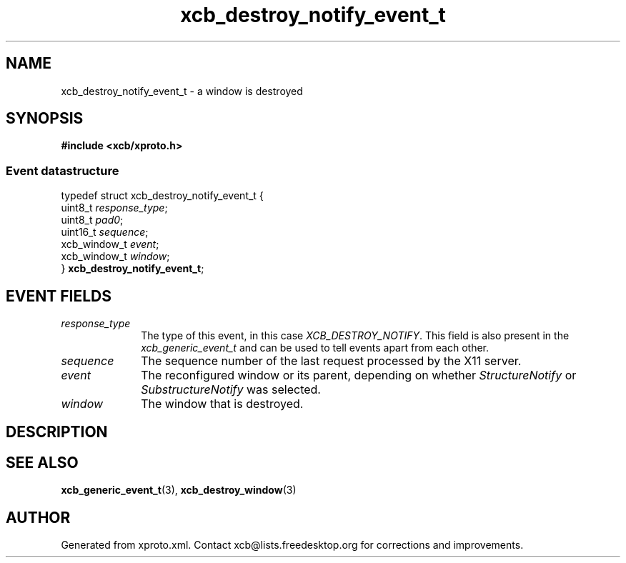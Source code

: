 .TH xcb_destroy_notify_event_t 3  "libxcb 1.14" "X Version 11" "XCB Events"
.ad l
.SH NAME
xcb_destroy_notify_event_t \- a window is destroyed
.SH SYNOPSIS
.hy 0
.B #include <xcb/xproto.h>
.PP
.SS Event datastructure
.nf
.sp
typedef struct xcb_destroy_notify_event_t {
    uint8_t      \fIresponse_type\fP;
    uint8_t      \fIpad0\fP;
    uint16_t     \fIsequence\fP;
    xcb_window_t \fIevent\fP;
    xcb_window_t \fIwindow\fP;
} \fBxcb_destroy_notify_event_t\fP;
.fi
.br
.hy 1
.SH EVENT FIELDS
.IP \fIresponse_type\fP 1i
The type of this event, in this case \fIXCB_DESTROY_NOTIFY\fP. This field is also present in the \fIxcb_generic_event_t\fP and can be used to tell events apart from each other.
.IP \fIsequence\fP 1i
The sequence number of the last request processed by the X11 server.
.IP \fIevent\fP 1i
The reconfigured window or its parent, depending on whether \fIStructureNotify\fP
or \fISubstructureNotify\fP was selected.
.IP \fIwindow\fP 1i
The window that is destroyed.
.SH DESCRIPTION
.SH SEE ALSO
.BR xcb_generic_event_t (3),
.BR xcb_destroy_window (3)
.SH AUTHOR
Generated from xproto.xml. Contact xcb@lists.freedesktop.org for corrections and improvements.
